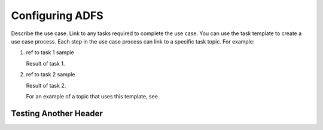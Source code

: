 .. _adfs-setup-ug:

================
Configuring ADFS
================

Describe the use case. Link to any tasks required to complete the use case.
You can use the task template to create a use case process. Each step in the
use case process can link to a specific task topic. For example:

.. COMMENT ref Task 1<task1-adfssu-ug>
.. COMMENT ref Task 2<task2-adfssu-ug>

1. ref to task 1 sample

   Result of task 1.

#. ref to task 2 sample

   Result of task 2.

   For an example of a topic that uses this template, see

.. COMMENT   ref use-case-example.

Testing Another Header
~~~~~~~~~~~~~~~~~~~~~~
